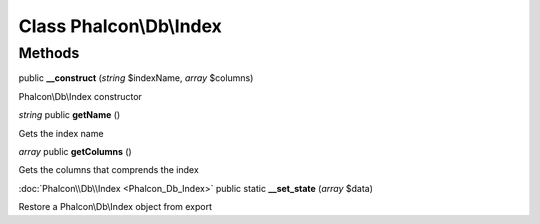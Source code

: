 Class **Phalcon\\Db\\Index**
============================

Methods
---------

public **__construct** (*string* $indexName, *array* $columns)

Phalcon\\Db\\Index constructor



*string* public **getName** ()

Gets the index name



*array* public **getColumns** ()

Gets the columns that comprends the index



:doc:`Phalcon\\Db\\Index <Phalcon_Db_Index>` public static **__set_state** (*array* $data)

Restore a Phalcon\\Db\\Index object from export



